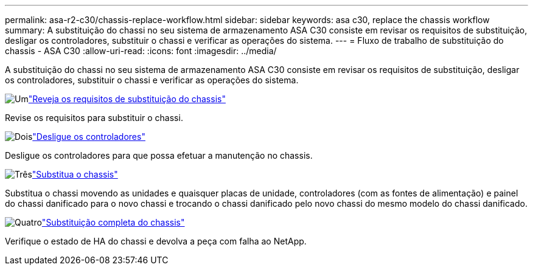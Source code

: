 ---
permalink: asa-r2-c30/chassis-replace-workflow.html 
sidebar: sidebar 
keywords: asa c30, replace the chassis workflow 
summary: A substituição do chassi no seu sistema de armazenamento ASA C30 consiste em revisar os requisitos de substituição, desligar os controladores, substituir o chassi e verificar as operações do sistema. 
---
= Fluxo de trabalho de substituição do chassis - ASA C30
:allow-uri-read: 
:icons: font
:imagesdir: ../media/


[role="lead"]
A substituição do chassi no seu sistema de armazenamento ASA C30 consiste em revisar os requisitos de substituição, desligar os controladores, substituir o chassi e verificar as operações do sistema.

.image:https://raw.githubusercontent.com/NetAppDocs/common/main/media/number-1.png["Um"]link:chassis-replace-requirements.html["Reveja os requisitos de substituição do chassis"]
[role="quick-margin-para"]
Revise os requisitos para substituir o chassi.

.image:https://raw.githubusercontent.com/NetAppDocs/common/main/media/number-2.png["Dois"]link:chassis-replace-shutdown.html["Desligue os controladores"]
[role="quick-margin-para"]
Desligue os controladores para que possa efetuar a manutenção no chassis.

.image:https://raw.githubusercontent.com/NetAppDocs/common/main/media/number-3.png["Três"]link:chassis-replace-move-hardware.html["Substitua o chassis"]
[role="quick-margin-para"]
Substitua o chassi movendo as unidades e quaisquer placas de unidade, controladores (com as fontes de alimentação) e painel do chassi danificado para o novo chassi e trocando o chassi danificado pelo novo chassi do mesmo modelo do chassi danificado.

.image:https://raw.githubusercontent.com/NetAppDocs/common/main/media/number-4.png["Quatro"]link:chassis-replace-complete-system-restore-rma.html["Substituição completa do chassis"]
[role="quick-margin-para"]
Verifique o estado de HA do chassi e devolva a peça com falha ao NetApp.
